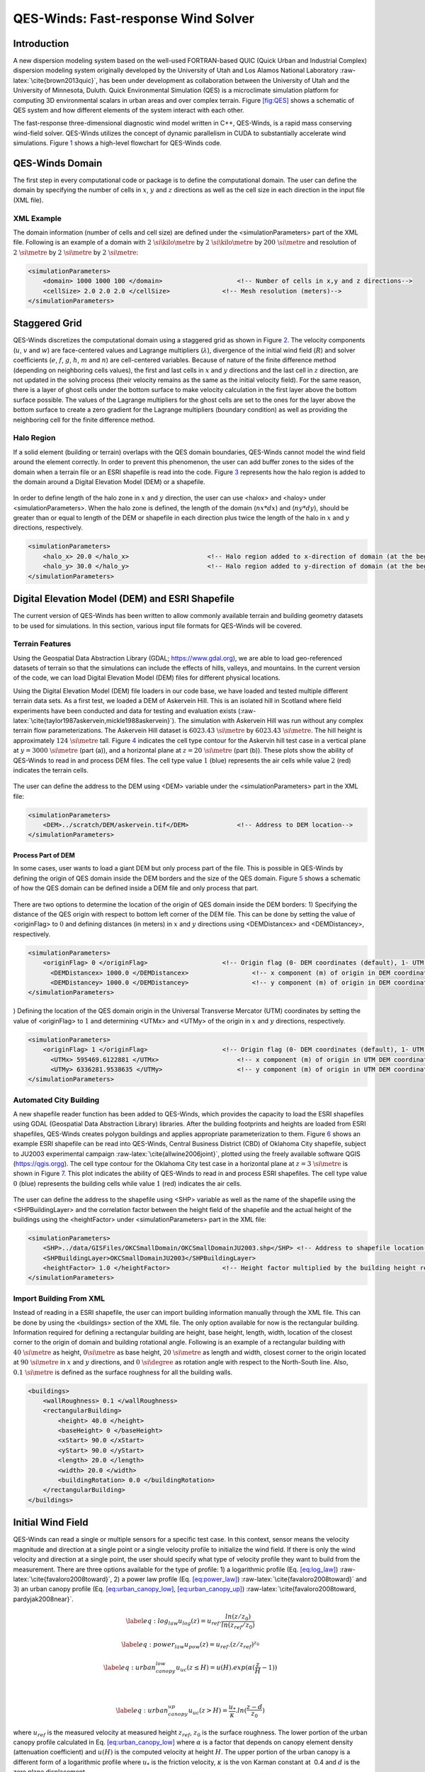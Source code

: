 .. role:: raw-latex(raw)
   :format: latex
..

QES-Winds: Fast-response Wind Solver
====================================

Introduction
------------

A new dispersion modeling system based on the well-used FORTRAN-based
QUIC (Quick Urban and Industrial Complex) dispersion modeling system
originally developed by the University of Utah and Los Alamos National
Laboratory :raw-latex:`\cite{brown2013quic}`, has been under development
as collaboration between the University of Utah and the University of
Minnesota, Duluth. Quick Environmental Simulation (QES) is a
microclimate simulation platform for computing 3D environmental scalars
in urban areas and over complex terrain. Figure `[fig:QES] <#fig:QES>`__
shows a schematic of QES system and how different elements of the system
interact with each other.

The fast-response three-dimensional diagnostic wind model written in
C++, QES-Winds, is a rapid mass conserving wind-field solver. QES-Winds
utilizes the concept of dynamic parallelism in CUDA to substantially
accelerate wind simulations. Figure `1 <#fig:Winds>`__ shows a
high-level flowchart for QES-Winds code.

.. figure:: Images/QES_flowchart.png
   :alt:
   :width: 17cm

QES-Winds Domain
----------------

The first step in every computational code or package is to define the
computational domain. The user can define the domain by specifying the
number of cells in :math:`x`, :math:`y` and :math:`z` directions as well
as the cell size in each direction in the input file (XML file).

XML Example
~~~~~~~~~~~

The domain information (number of cells and cell size) are defined under
the <simulationParameters> part of the XML file. Following is an example
of a domain with :math:`2\ \si{\kilo\metre}` by
:math:`2\ \si{\kilo\metre}` by :math:`200\ \si{\metre}` and resolution
of :math:`2\ \si{\metre}` by :math:`2\ \si{\metre}` by
:math:`2\ \si{\metre}`:

.. code:: xml

   <simulationParameters>
       <domain> 1000 1000 100 </domain>                    <!-- Number of cells in x,y and z directions-->
       <cellSize> 2.0 2.0 2.0 </cellSize>              <!-- Mesh resolution (meters)-->
   </simulationParameters>

Staggered Grid
--------------

QES-Winds discretizes the computational domain using a staggered grid as
shown in Figure `2 <#fig:staggered_grid>`__. The velocity components
(:math:`u`, :math:`v` and :math:`w`) are face-centered values and
Lagrange multipliers (:math:`\lambda`), divergence of the initial wind
field (:math:`R`) and solver coefficients (:math:`e`, :math:`f`,
:math:`g`, :math:`h`, :math:`m` and :math:`n`) are cell-centered
variables. Because of nature of the finite difference method (depending
on neighboring cells values), the first and last cells in :math:`x` and
:math:`y` directions and the last cell in :math:`z` direction, are not
updated in the solving process (their velocity remains as the same as
the initial velocity field). For the same reason, there is a layer of
ghost cells under the bottom surface to make velocity calculation in the
first layer above the bottom surface possible. The values of the
Lagrange multipliers for the ghost cells are set to the ones for the
layer above the bottom surface to create a zero gradient for the
Lagrange multipliers (boundary condition) as well as providing the
neighboring cell for the finite difference method.

.. figure:: Images/staggered_grid_full.png
   :alt:

Halo Region
~~~~~~~~~~~

If a solid element (building or terrain) overlaps with the QES domain
boundaries, QES-Winds cannot model the wind field around the element
correctly. In order to prevent this phenomenon, the user can add buffer
zones to the sides of the domain when a terrain file or an ESRI
shapefile is read into the code. Figure `3 <#fig:halo>`__ represents how
the halo region is added to the domain around a Digital Elevation Model
(DEM) or a shapefile.

.. figure:: Images/domain_halo.png
   :alt:
   :width: 11cm

In order to define length of the halo zone in :math:`x` and :math:`y`
direction, the user can use <halox> and <haloy> under
<simulationParameters>. When the halo zone is defined, the length of the
domain (:math:`nx*dx`) and (:math:`ny*dy`), should be greater than or
equal to length of the DEM or shapefile in each direction plus twice the
length of the halo in :math:`x` and :math:`y` directions, respectively.

.. code:: xml

   <simulationParameters>
       <halo_x> 20.0 </halo_x>                     <!-- Halo region added to x-direction of domain (at the beginning and the end of domain) (meters)-->
       <halo_y> 30.0 </halo_y>                     <!-- Halo region added to y-direction of domain (at the beginning and the end of domain) (meters)-->
   </simulationParameters>

Digital Elevation Model (DEM) and ESRI Shapefile
------------------------------------------------

The current version of QES-Winds has been written to allow commonly
available terrain and building geometry datasets to be used for
simulations. In this section, various input file formats for QES-Winds
will be covered.

Terrain Features
~~~~~~~~~~~~~~~~

Using the Geospatial Data Abstraction Library (GDAL;
https://www.gdal.org), we are able to load geo-referenced datasets of
terrain so that the simulations can include the effects of hills,
valleys, and mountains. In the current version of the code, we can load
Digital Elevation Model (DEM) files for different physical locations.

Using the Digital Elevation Model (DEM) file loaders in our code base,
we have loaded and tested multiple different terrain data sets. As a
first test, we loaded a DEM of Askervein Hill. This is an isolated hill
in Scotland where field experiments have been conducted and data for
testing and evaluation exists
(:raw-latex:`\cite{taylor1987askervein,mickle1988askervein}`). The
simulation with Askervein Hill was run without any complex terrain flow
parameterizations. The Askervein Hill dataset is
:math:`6023.43\ \si{\metre}` by :math:`6023.43\ \si{\metre}`. The hill
height is approximately :math:`124\ \si{\metre}` tall. Figure
`4 <#fig:askervein>`__ indicates the cell type contour for the Askervin
hill test case in a vertical plane at :math:`y = 3000\ \si{\metre}`
(part (a)), and a horizontal plane at :math:`z=20\ \si{\metre}` (part
(b)). These plots show the ability of QES-Winds to read in and process
DEM files. The cell type value :math:`1` (blue) represents the air cells
while value :math:`2` (red) indicates the terrain cells.

.. container:: float
   :name: fig:askervein

   .. figure:: Images/askervein_y_3000_icell.png
      :alt:
      :width: 13cm

   .. figure:: Images/askervein_z_20_icell.png
      :alt:
      :width: 13cm

The user can define the address to the DEM using <DEM> variable under
the <simulationParameters> part in the XML file:

.. code:: xml

   <simulationParameters>
       <DEM>../scratch/DEM/askervein.tif</DEM>             <!-- Address to DEM location-->
   </simulationParameters>

Process Part of DEM
^^^^^^^^^^^^^^^^^^^

In some cases, user wants to load a giant DEM but only process part of
the file. This is possible in QES-Winds by defining the origin of QES
domain inside the DEM borders and the size of the QES domain. Figure
`5 <#fig:DEM_cut>`__ shows a schematic of how the QES domain can be
defined inside a DEM file and only process that part.

.. figure:: Images/DEM_cut.png
   :alt:
   :width: 13cm

There are two options to determine the location of the origin of QES
domain inside the DEM borders: 1) Specifying the distance of the QES
origin with respect to bottom left corner of the DEM file. This can be
done by setting the value of <originFlag> to :math:`0` and defining
distances (in meters) in :math:`x` and :math:`y` directions using
<DEMDistancex> and <DEMDistancey>, respectively.

.. code:: xml

   <simulationParameters>
       <originFlag> 0 </originFlag>                    <!-- Origin flag (0- DEM coordinates (default), 1- UTM coordinates) -->
         <DEMDistancex> 1000.0 </DEMDistancex>                 <!-- x component (m) of origin in DEM coordinates (if originFlag = 0) -->
         <DEMDistancey> 1000.0 </DEMDistancey>                 <!-- y component (m) of origin in DEM coordinates (if originFlag = 0) -->
   </simulationParameters>

) Defining the location of the QES domain origin in the Universal
Transverse Mercator (UTM) coordinates by setting the value of
<originFlag> to :math:`1` and determining <UTMx> and <UTMy> of the
origin in :math:`x` and :math:`y` directions, respectively.

.. code:: xml

   <simulationParameters>
       <originFlag> 1 </originFlag>                    <!-- Origin flag (0- DEM coordinates (default), 1- UTM coordinates) -->
         <UTMx> 595469.6122881 </UTMx>                     <!-- x component (m) of origin in UTM DEM coordinates (if originFlag = 1)-->
         <UTMy> 6336281.9538635 </UTMy>                    <!-- y component (m) of origin in UTM DEM coordinates (if originFlag = 1)-->
   </simulationParameters>

Automated City Building
~~~~~~~~~~~~~~~~~~~~~~~

A new shapefile reader function has been added to QES-Winds, which
provides the capacity to load the ESRI shapefiles using GDAL (Geospatial
Data Abstraction Library) libraries. After the building footprints and
heights are loaded from ESRI shapefiles, QES-Winds creates polygon
buildings and applies appropriate parameterization to them. Figure
`6 <#fig:okc_qgis>`__ shows an example ESRI shapefile can be read into
QES-Winds, Central Business District (CBD) of Oklahoma City shapefile,
subject to JU2003 experimental campaign
:raw-latex:`\cite{allwine2006joint}`, plotted using the freely available
software QGIS (`https://qgis.orgg <https://qgis.org>`__). The cell type
contour for the Oklahoma City test case in a horizontal plane at
:math:`z=3\ \si{\metre}` is shown in Figure `7 <#fig:okc_icell>`__. This
plot indicates the ability of QES-Winds to read in and process ESRI
shapefiles. The cell type value :math:`0` (blue) represents the building
cells while value :math:`1` (red) indicates the air cells.

.. figure:: Images/OKC.png
   :alt:
   :width: 13cm

.. figure:: Images/oklahoma_z_3_icell.png
   :alt:

The user can define the address to the shapefile using <SHP> variable as
well as the name of the shapefile using the <SHPBuildingLayer> and the
correlation factor between the height field of the shapefile and the
actual height of the buildings using the <heightFactor> under
<simulationParameters> part in the XML file:

.. code:: xml

   <simulationParameters>
       <SHP>../data/GISFiles/OKCSmallDomain/OKCSmallDomainJU2003.shp</SHP> <!-- Address to shapefile location-->
       <SHPBuildingLayer>OKCSmallDomainJU2003</SHPBuildingLayer>
       <heightFactor> 1.0 </heightFactor>              <!-- Height factor multiplied by the building height read in from the shapefile (default = 1.0)-->
   </simulationParameters>

.. _`sec:building`:

Import Building From XML
~~~~~~~~~~~~~~~~~~~~~~~~

Instead of reading in a ESRI shapefile, the user can import building
information manually through the XML file. This can be done by using the
<buildings> section of the XML file. The only option available for now
is the rectangular building. Information required for defining a
rectangular building are height, base height, length, width, location of
the closest corner to the origin of domain and building rotational
angle. Following is an example of a rectangular building with
:math:`40\ \si{\metre}` as height, :math:`0\si{\metre}` as base height,
:math:`20\ \si{\metre}` as length and width, closest corner to the
origin located at :math:`90\ \si{\metre}` in :math:`x` and :math:`y`
directions, and :math:`0\ \si{\degree}` as rotation angle with respect
to the North-South line. Also, :math:`0.1\ \si{\metre}` is defined as
the surface roughness for all the building walls.

.. code:: xml

   <buildings>
       <wallRoughness> 0.1 </wallRoughness>
       <rectangularBuilding>
           <height> 40.0 </height>
           <baseHeight> 0 </baseHeight>
           <xStart> 90.0 </xStart>
           <yStart> 90.0 </yStart>
           <length> 20.0 </length>
           <width> 20.0 </width>
           <buildingRotation> 0.0 </buildingRotation>
       </rectangularBuilding>
   </buildings>

Initial Wind Field
------------------

QES-Winds can read a single or multiple sensors for a specific test
case. In this context, sensor means the velocity magnitude and direction
at a single point or a single velocity profile to initialize the wind
field. If there is only the wind velocity and direction at a single
point, the user should specify what type of velocity profile they want
to build from the measurement. There are three options available for the
type of profile: 1) a logarithmic profile (Eq.
`[eq:log_law] <#eq:log_law>`__) :raw-latex:`\cite{favaloro2008toward}`,
2) a power law profile (Eq. `[eq:power_law] <#eq:power_law>`__)
:raw-latex:`\cite{favaloro2008toward}` and 3) an urban canopy profile
(Eq. `[eq:urban_canopy_low] <#eq:urban_canopy_low>`__,
`[eq:urban_canopy_up] <#eq:urban_canopy_up>`__)
:raw-latex:`\cite{favaloro2008toward, pardyjak2008near}`.

.. math::

   \label{eq:log_law}
   u_{log}(z) = u_{ref}.\frac{ln(z/z_0)}{ln(z_{ref}/z_0)}

.. math::

   \label{eq:power_law}
   u_{pow}(z) = u_{ref}.(z/z_{ref})^{z_0}

.. math::

   \label{eq:urban_canopy_low}
   u_{uc}(z\leq H) = u(H).exp(\alpha(\frac{z}{H}-1))

|

  .. math::

     \label{eq:urban_canopy_up}
     u_{uc}(z > H) = \frac{u_*}{\kappa}.ln(\frac{z-d}{z_0})
| where :math:`u_{ref}` is the measured velocity at measured height
  :math:`z_{ref}`, :math:`z_0` is the surface roughness. The lower
  portion of the urban canopy profile calculated in Eq.
  `[eq:urban_canopy_low] <#eq:urban_canopy_low>`__ where :math:`\alpha`
  is a factor that depends on canopy element density (attenuation
  coefficient) and :math:`u(H)` is the computed velocity at height
  :math:`H`. The upper portion of the urban canopy is a different form
  of a logarithmic profile where :math:`u_*` is the friction velocity,
  :math:`\kappa` is the von Karman constant at  0.4 and :math:`d` is the
  zero plane displacement.

If there is only one sensor available in the computational domain, the
code will extend the profile for that sensor uniformly to the whole
domain. On the occasion of multiple sensors, QES-Winds utilizes a
two-dimensional Barnes interpolation scheme
:raw-latex:`\cite{koch1983interactive,booth2012validation}` to
interpolate velocity components at each cell height of the domain based
on the weighted distance from each sensor.

.. _`sec:sensor_xml`:

XML Setup
~~~~~~~~~

There are two options available for defining sensor information: 1) the
user can put all the sensor information in a separate XML file and
define the address to the location of the sensor file using the
<sensorName> variable.

.. code:: xml

   <metParams>
       <z0_domain_flag> 0 </z0_domain_flag>                    <!-- Distribution of surface roughness for domain (0-uniform (default), 1-custom -->
       <sensorName>../data/InputFiles/sensor.xml</sensorName>  <!-- Name of the sensor file with information for the sensor included -->
   </metParams>

) The user can define all information required for creating a sensor by
using the <sensor> variable inside the <metParams> section of the XML
file.

The first part of the sensor information is the location of the sensor
in domain. There are three options for it: 1) define the location in
local coordinates of the QES domain.

.. code:: xml

   <metParams>
       <sensor>
           <site_coord_flag> 1 </site_coord_flag>          <!-- Sensor site coordinate system (1=QES (default), 2=UTM, 3=Lat/Lon) -->
         <site_xcoord> 1.0  </site_xcoord>                 <!-- x component of site location in QES domain (m) (if site_coord_flag = 1) -->
         <site_ycoord> 1.0 </site_ycoord>              <!-- y component of site location in QES domain (m) (if site_coord_flag = 1)-->
       </sensor>
   </metParams>

) The user can define the location in the Universal Transverse Mercator
(UTM) coordinates. In this case, user also needs to define the origin of
computational domain in the UTM coordinates.

.. code:: xml

   <simulationParameters>
     <UTMx> 634173 </UTMx>                         <!-- x component (m) of origin in UTM -->
       <UTMy> 3925360 </UTMy>                      <!-- y component (m) of origin in UTM -->
       <UTMZone> 14 </UTMZone>                         <!-- UTM zone that domain located -->
   </simulationParameters>

.. code:: xml

   <metParams>
       <sensor>
           <site_coord_flag> 2 </site_coord_flag>          <!-- Sensor site coordinate system (1=QES (default), 2=UTM, 3=Lat/Lon) -->
         <site_UTM_x> 634175 </site_UTM_x>                 <!-- x components of site coordinate in UTM (if site_coord_flag = 2) -->
         <site_UTM_y> 3925362 </site_UTM_y>                <!-- y components of site coordinate in UTM (if site_coord_flag = 2)-->
         <site_UTM_zone> 14 </site_UTM_zone>               <!-- UTM zone of the sensor site (if site_coord_flag = 2)-->
       </sensor>
   </metParams>

) The user can define the location in Latitude and Longitude
coordinates. In this case, user also needs to define the origin of
computational domain in the UTM coordinates.

.. code:: xml

   <simulationParameters>
     <UTMx> 634173 </UTMx>                         <!-- x component (m) of origin in UTM -->
       <UTMy> 3925360 </UTMy>                      <!-- y component (m) of origin in UTM -->
       <UTMZone> 14 </UTMZone>                         <!-- UTM zone that domain located -->
   </simulationParameters>

.. code:: xml

   <metParams>
       <sensor>
           <site_coord_flag> 3 </site_coord_flag>          <!-- Sensor site coordinate system (1=QES (default), 2=UTM, 3=Lat/Lon) -->
         <site_lat> 35.46270 </site_lat>               <!-- x components of site coordinate in Latitude (if site_coord_flag = 3) -->
         <site_lat> -97.52130 </site_lat>              <!-- y components of site coordinate in Longitude (if site_coord_flag = 3)-->
       </sensor>
   </metParams>

The second part of sensor definition is choosing type of profile for
different time steps, if applicable. The <timeSeries> variable is
designed to define type of sensor profile in the sensor section for
several time steps. There are four options for the input profile in
QES-Winds: 1) Logarithmic velocity profile, based on Eq.
`[eq:log_law] <#eq:log_law>`__:

.. code:: xml

   <metParams>
       <sensor>
           <timeSeries>                        <!-- Start of timestep informastion for a sensor -->
               <boundaryLayerFlag> 1 </boundaryLayerFlag>      <!-- Site boundary layer flag (1-log (default), 2-exp, 3-urban canopy, 4-data entry) -->
               <siteZ0> 0.1 </siteZ0>                  <!-- Site z0 -->
               <reciprocal> 0.0 </reciprocal>              <!-- Reciprocal Monin-Obukhov Length (1/m) -->
               <height> 20.0 </height>                 <!-- Height of the sensor -->
               <speed> 5.0 </speed>                    <!-- Measured speed at the sensor height -->
               <direction> 270.0 </direction>              <!-- Wind direction of sensor -->
            </timeSeries>
       </sensor>
   </metParams>

Figure `8 <#fig:log_profile>`__ shows velocity magnitude contour with
overlaying velocity vectors of initial velocity field created by the
aforementioned example of the logarithmic profile.

.. figure:: Images/log_y_101.png
   :alt:

) Exponential (power law) velocity profile, based on Eq.
`[eq:power_law] <#eq:power_law>`__:

.. code:: xml

   <metParams>
       <sensor>
           <timeSeries>                        <!-- Start of timestep informastion for a sensor -->
               <boundaryLayerFlag> 2 </boundaryLayerFlag>      <!-- Site boundary layer flag (1-log (default), 2-exp, 3-urban canopy, 4-data entry) -->
               <siteZ0> 0.1 </siteZ0>                  <!-- Site z0 -->
               <reciprocal> 0.0 </reciprocal>              <!-- Reciprocal Monin-Obukhov Length (1/m) -->
               <height> 20.0 </height>                 <!-- Height of the sensor -->
               <speed> 5.0 </speed>                    <!-- Measured speed at the sensor height -->
               <direction> 270.0 </direction>              <!-- Wind direction of sensor -->
            </timeSeries>
       </sensor>
   </metParams>

Figure `9 <#fig:exp>`__ shows velocity magnitude contour with overlaying
velocity vectors of the initial velocity field created by the
aforementioned example of the exponential (power law) profile.

.. figure:: Images/exp_y_101.png
   :alt:

) Urban canopy velocity profile, based on Eq.
`[eq:urban_canopy_low] <#eq:urban_canopy_low>`__ and
`[eq:urban_canopy_up] <#eq:urban_canopy_up>`__:

.. code:: xml

   <metParams>
       <sensor>
           <timeSeries>                        <!-- Start of timestep informastion for a sensor -->
               <boundaryLayerFlag> 3 </boundaryLayerFlag>      <!-- Site boundary layer flag (1-log (default), 2-exp, 3-urban canopy, 4-data entry) -->
               <siteZ0> 0.1 </siteZ0>                  <!-- Site z0 -->
               <reciprocal> 0.0 </reciprocal>              <!-- Reciprocal Monin-Obukhov Length (1/m) -->
               <height> 20.0 </height>                 <!-- Height of the sensor -->
               <speed> 5.0 </speed>                    <!-- Measured speed at the sensor height -->
               <direction> 270.0 </direction>              <!-- Wind direction of sensor -->
                 <canopyHeight> 10.0 </canopyHeight>
                 <attenuationCoefficient> 1.0 </attenuationCoefficient>
            </timeSeries>
       </sensor>
   </metParams>

Figure `10 <#fig:canopy>`__ shows velocity magnitude contour with
overlaying velocity vectors of the initial velocity field created by the
aforementioned example of the urban canopy profile.

.. figure:: Images/canopy_y_101.png
   :alt:

) Data entry of the profile from an experimental tower with multiple
sensors or from a numerical mesoscale weather prediction model like WRF
:raw-latex:`\cite{powers2017weather}`:

.. code:: xml

   <metParams>
       <sensor>
           <timeSeries>                        <!-- Start of timestep informastion for a sensor -->
               <boundaryLayerFlag> 4 </boundaryLayerFlag>          <!-- Site boundary layer flag (1-log, 2-exp, 3-urban canopy, 4-data entry) -->
             <siteZ0> 0.1 </siteZ0>                                    <!-- Site z0 -->
             <reciprocal> 0.0 </reciprocal>                        <!-- Reciprocal Monin-Obukhov Length (1/m) -->
             <height> 30.7015 </height>                            <!-- Height of the sensor -->
             <height> 74.4169 </height>
             <height> 144.644 </height>
             <height> 197.455 </height>
             <height> 268.468 </height>
             <speed> 2.56922 </speed>                          <!-- Measured speed at the sensor height -->
             <speed> 2.55532 </speed>
             <speed> 2.33319 </speed>
             <speed> 2.16058 </speed>
             <speed> 1.98843 </speed>
             <direction> 323.283 </direction>                  <!-- Wind direction of sensor -->
             <direction> 327.377 </direction>
             <direction> 332.676 </direction>
             <direction> 337.649 </direction>
             <direction> 344.273 </direction>
           </timeSeries>
       </sensor>
   </metParams>

Empirical Parameterizations
---------------------------

QES-Winds only conserves mass and no momentum equation is solved. As a
result, the solution is a potential-flow solution (no shear effects). In
order to add shear effects to our solution, empirical parameterizations
are needed. These parameterizations are designed using results of
experiments and computational simulations (e.g.
:raw-latex:`\cite{singh2008evaluation, brown2013quic}`). Buildings are
the most important elements in urban areas. There are several
parameterizations developed for different areas around the building.
This section covers available parameterizations in QES-Winds along with
their effects on the wind field.

Upwind Cavity
~~~~~~~~~~~~~

Upwind cavity as described in
:raw-latex:`\cite{nelson20085,bagal2004improved, gowardhan2010evaluation}`
is the parameterization representing upwind and stagnation effects of
the building on the fluid flow. There are three options available for
this type of parameterization in QES-Winds. The first option based on
the parameterization proposed by Röckle
:raw-latex:`\cite{rockle1990bestimmung}` and later Kaplan and Dinar
:raw-latex:`\cite{kaplan1996lagrangian}`. They defined an ellipsoid to
represent what they call is the displacement zone in front of the
building. The length of the displacement zone, :math:`L_F`, is defined
by Eq. `[eq:lf] <#eq:lf>`__. The shape of the ellipsoid is estimated by
Eq. `[eq:upwind] <#eq:upwind>`__. Finally, the initial velocity
components in the displacement zone are set to zero.

.. math::

   \frac{L_{\mathrm{F}}}{H}=\frac{2(W / H)}{1+0.8 W / H}
   \label{eq:lf}

|

  .. math::

     \frac{X^{2}}{L_{\mathrm{F}}^{2}\left(1-(Z / 0.6 H)^{2}\right)}+\frac{Y^{2}}{W^{2}}=1
     \label{eq:upwind}
| where :math:`L`, :math:`H` and :math:`W` are length, width and height
  of the building, receptively.

Part (a) of Figure `11 <#fig:upwind_1_vert>`__ and Figure
`12 <#fig:upwind_1_horiz>`__ show cell type contour to represent the
area of effect of the Röckle upwind cavity parameterization in a
vertical plane at :math:`y=100\ \si{\meter}` and a horizontal plane at
:math:`z=5\ \si{\meter}`, respectively. The upwind parameterizations is
applied to a rectangular building defined in Section
`4.3 <#sec:building>`__. The initial guess field is constructed using a
single sensor with logarithmic profile as defined in
`5.1 <#sec:sensor_xml>`__. Parts (b) and (c) of Figure
`11 <#fig:upwind_1_vert>`__ and Figure `12 <#fig:upwind_1_horiz>`__
indicate velocity magnitude contour with overlaying velocity vectors of
initial (part (b)) and final (part(c)) velocity fields in a vertical
plane at :math:`y=100\ \si{\meter}` and a horizontal plane at
:math:`z=5\ \si{\meter}`, respectively.

.. container:: float
   :name: fig:upwind_1_vert

   .. figure:: Images/upwind_y_100_1_init_icell.png
      :alt:
      :width: 10.3cm

   .. figure:: Images/upwind_y_100_1_init_vel.png
      :alt:
      :width: 11cm

   .. figure:: Images/upwind_y_100_1_final.png
      :alt:
      :width: 11cm

.. container:: float
   :name: fig:upwind_1_horiz

   .. figure:: Images/upwind_z_5_1_init_icell.png
      :alt:
      :width: 10.3cm

   .. figure:: Images/upwind_z_5_1_init_vel.png
      :alt:
      :width: 11cm

   .. figure:: Images/upwind_z_5_1_final.png
      :alt:
      :width: 11cm

The second option is called the Modified Vortex Parameterization (MVP)
and created by Bagal et al. :raw-latex:`\cite{bagal2004improved}`. In
this parameterization, the length of the displacement zone, :math:`L_F`,
is calculated by Eq. `[eq:lf_MVP] <#eq:lf_MVP>`__. The MVP
parameterization defines two ellipsoids instead of one: In the outer
ellipsoid, velocities are reduced to :math:`40\%` of their initial
values while in the inner region, velocity components are set to zero
:raw-latex:`\cite{nelson20085}`. Both ellipsoids are extended to
:math:`0.6` of the building height.

|

  .. math::

     \frac{L_{\mathrm{F}}}{H}=\frac{1.5(W / H)}{1+0.8 W / H}
     \label{eq:lf_MVP}
| where :math:`L`, :math:`H` and :math:`W` are length, width and height
  of the building, receptively.

Part (a) of Figure `11 <#fig:upwind_1_vert>`__ and Figure
`12 <#fig:upwind_1_horiz>`__ show cell type contour to represent the
area of effect of the MVP upwind cavity parameterization in a vertical
plane at :math:`y=100\ \si{\meter}` and a horizontal plane at
:math:`z=5\ \si{\meter}`, respectively. The upwind parameterizations is
applied to a rectangular building defined in Section
`4.3 <#sec:building>`__. The initial guess field is constructed using a
single sensor with logarithmic profile as defined in
`5.1 <#sec:sensor_xml>`__. Parts (b) and (c) of Figure
`11 <#fig:upwind_1_vert>`__ and Figure `12 <#fig:upwind_1_horiz>`__
indicate velocity magnitude contour with overlaying velocity vectors of
initial (part (b)) and final (part(c)) velocity fields in a vertical
plane at :math:`y=100\ \si{\meter}` and a horizontal plane at
:math:`z=5\ \si{\meter}`, respectively.

.. container:: float
   :name: fig:upwind_2_vert

   .. figure:: Images/upwind_y_100_2_init_icell.png
      :alt:
      :width: 10.3cm

   .. figure:: Images/upwind_y_100_2_init_vel.png
      :alt:
      :width: 11cm

   .. figure:: Images/upwind_y_100_2_final.png
      :alt:
      :width: 11cm

.. container:: float
   :name: fig:upwind_2_horiz

   .. figure:: Images/upwind_z_5_2_init_icell.png
      :alt:
      :width: 10.3cm

   .. figure:: Images/upwind_z_5_2_init_vel.png
      :alt:
      :width: 11cm

   .. figure:: Images/upwind_z_5_2_final.png
      :alt:
      :width: 11cm

The third option is called the high-rise MVP algorithm (HMVP) and is
designed to address the shortcomings of the previous models when it
comes to tall buildings :raw-latex:`\cite{nelson20085}`. The length of
the displacement zone is calculated the same as Eq.
`[eq:lf_MVP] <#eq:lf_MVP>`__. The HMVP algorithm creates two ellipsoids
with the difference that the inner region only extends to :math:`60\%`
of the minimum of building height and building width. In addition, the
algorithm linearly reduces the velocities in the outer region from their
upwind values at the outer surface to :math:`40\%` of the initial values
on the inner region.

Part (a) of Figure `11 <#fig:upwind_1_vert>`__ and Figure
`12 <#fig:upwind_1_horiz>`__ show cell type contour to represent the
area of effect of the HMVP upwind cavity parameterization in a vertical
plane at :math:`y=100\ \si{\meter}` and a horizontal plane at
:math:`z=5\ \si{\meter}`, respectively. The upwind parameterization is
applied to a rectangular building defined in Section
`4.3 <#sec:building>`__. The initial guess field is constructed using a
single sensor with logarithmic profile as defined in
`5.1 <#sec:sensor_xml>`__. Parts (b) and (c) of Figure
`11 <#fig:upwind_1_vert>`__ and Figure `12 <#fig:upwind_1_horiz>`__
indicate velocity magnitude contour with overlaying velocity vectors of
initial (part (b)) and final (part(c)) velocity fields in a vertical
plane at :math:`y=100\ \si{\meter}` and a horizontal plane at
:math:`z=5\ \si{\meter}`, respectively.

.. container:: float
   :name: fig:upwind_3_vert

   .. figure:: Images/upwind_y_100_3_init_icell.png
      :alt:
      :width: 10.3cm

   .. figure:: Images/upwind_y_100_3_init_vel.png
      :alt:
      :width: 11cm

   .. figure:: Images/upwind_y_100_3_final.png
      :alt:
      :width: 11cm

.. container:: float
   :name: fig:upwind_3_horiz

   .. figure:: Images/upwind_z_5_3_init_icell.png
      :alt:
      :width: 10.3cm

   .. figure:: Images/upwind_z_5_3_init_vel.png
      :alt:
      :width: 11cm

   .. figure:: Images/upwind_z_5_3_final.png
      :alt:
      :width: 11cm

| In order to choose between these three upwind models, the user needs
  to change the value of "upwindCavityFlag" in the XML file.

.. code:: xml

   <simulationParameters>
       <upwindCavityFlag> 2 </upwindCavityFlag>            <!-- Upwind cavity flag (0-none, 1-Rockle, 2-MVP (default), 3-HMVP) -->
   </simulationParameters>

Leeside Cavity and Far-Wake
~~~~~~~~~~~~~~~~~~~~~~~~~~~

The far-wake and cavity parameterization described in
:raw-latex:`\cite{singh2005testing, singh2006testing}` are a significant
part of the building parameterizations. The one available in QES-Winds
is based on the parameterization proposed by Röckle
:raw-latex:`\cite{rockle1990bestimmung}` and later Kaplan and Dinar
:raw-latex:`\cite{kaplan1996lagrangian}`. The Röckle parameterization
defines two ellipsoids to represent the shape of the reversed flow
cavity and the far-wake region. The reversed flow cavity extends to the
along-wind cavity length (:math:`L_R`), which is calculated as Eq.
`[eq:Lr] <#eq:Lr>`__, and wake is assumed to be approximately :math:`3`
cavity lengths long (i.e., :math:`3L_R`). After calculating :math:`L_R`,
the cavity length, :math:`d` in the stream-wise direction was defined by
an ellipsoid shape using Eq. `[eq:d] <#eq:d>`__. Finally, the velocity
in the reversed cavity zone is defined using Eq.
`[eq:cavity] <#eq:cavity>`__ and in the wake region, the velocity field
is estimated by Eq. `[eq:wake] <#eq:wake>`__.

.. math::

   \frac{L_{R}}{H}=\frac{1.8 \frac{W}{H}}{\left(\frac{L}{H}\right)^{0.3}\left(1+0.24 \frac{W}{H}\right)}
   \label{eq:Lr}

.. math::

   d=L_{R} \sqrt{\left(1-\left(\frac{z}{H}\right)^{2}\right)\left(1-\left(\frac{y}{W}\right)^{2}\right)}-\frac{L}{2}
   \label{eq:d}

.. math::

   \frac{u(x, y, z)}{U(H)}=-\left(1-\left(\frac{x}{d}\right)^{2}\right)
   \label{eq:cavity}

|

  .. math::

     \frac{u(x, y, z)}{U(H)}=\left(1-\left(\frac{d}{x}\right)^{1.5}\right)
     \label{eq:wake}
| where :math:`L`, :math:`H` and :math:`W` are length, width and height
  of the building, receptively. :math:`u(x,y,z)` is the velocity at
  point :math:`(x,y,z)`, :math:`U(H)` is the reference velocity at
  height of the building and :math:`x` is the distance from the building
  in the stream-wise direction.

Part (a) of Figure `17 <#fig:wake_vert>`__ and Figure
`18 <#fig:wake_horiz>`__ show cell type contour to represent the area of
effect of the Röckle wake parameterization in a vertical plane at
:math:`y=100\ \si{\meter}` and a horizontal plane at
:math:`z=5\ \si{\meter}`, respectively. The wake parameterization is
applied to a rectangular building defined in Section
`4.3 <#sec:building>`__. The initial guess field is constructed using a
single sensor with logarithmic profile as defined in
`5.1 <#sec:sensor_xml>`__. Parts (b) and (c) of Figure
`17 <#fig:wake_vert>`__ and Figure `18 <#fig:wake_horiz>`__ indicate
velocity magnitude contour with overlaying velocity vectors of initial
(part (b)) and final (part(c)) velocity fields in a vertical plane at
:math:`y=100\ \si{\meter}` and a horizontal plane at
:math:`z=5\ \si{\meter}`, respectively.

.. container:: float
   :name: fig:wake_vert

   .. figure:: Images/wake_y_100_1_init_icell.png
      :alt:
      :width: 10.3cm

   .. figure:: Images/wake_y_100_1_init_vel.png
      :alt:
      :width: 11cm

   .. figure:: Images/wake_y_100_1_final.png
      :alt:
      :width: 11cm

.. container:: float
   :name: fig:wake_horiz

   .. figure:: Images/wake_z_5_1_init_icell.png
      :alt:
      :width: 10.3cm

   .. figure:: Images/wake_z_5_1_init_vel.png
      :alt:
      :width: 11cm

   .. figure:: Images/wake_z_5_1_final.png
      :alt:
      :width: 11cm

In order to turn on the wake model, the user needs to change the value
of "wakeFlag" in the XML file.

.. code:: xml

   <simulationParameters>
       <wakeFlag> 1 </wakeFlag>                <!-- Wake flag (0-none, 1-Rockle (default)) -->
   </simulationParameters>

Street Canyon
~~~~~~~~~~~~~

The street canyon parameterization detailed in
:raw-latex:`\cite{singh2008evaluation}` represents the effects of two
buildings in close vicinity to each other, on the fluid flow. Röckle
:raw-latex:`\cite{rockle1990bestimmung}` Introduced velocity
parameterizations for the stream-wise components as in Eq.
`[eq:u_can] <#eq:u_can>`__ and the vertical component as in Eq.
`[eq:w_can] <#eq:w_can>`__.

.. math::

   \frac{u(x, y, z)}{U(H)}=-\frac{x_{\mathrm{can}}}{(0.5 S)}\left(\frac{S-x_{\mathrm{can}}}{0.5 S}\right)
   \label{eq:u_can}

|

  .. math::

     \frac{w(x, y, z)}{U(H)}=-\left|\frac{1}{2}\left(1-\frac{x_{\text {can }}}{0.5 S}\right)\right|\left(1-\frac{S-x_{\text {can }}}{0.5 S}\right)
     \label{eq:w_can}
| where :math:`S` is the spacing between two buildings and
  :math:`x_{can}` is the distance from the backwall of the upwind
  building.

In order to identify the criteria to determine the existence of a street
canyon, Singh et al. :raw-latex:`\cite{singh2008evaluation}` utilized
the cavity length, :math:`L_R` (Eq. `[eq:Lr] <#eq:Lr>`__), for the
upwind building. If :math:`S \textless L_R`, the street canyon
parameterization is applied, otherwise, the upwind building is
considered as an isolated building.

Part (a) of Figure `19 <#fig:street_vert>`__ and Figure
`20 <#fig:street_horiz>`__ show cell type contour to represent the area
of effect of the street canyon parameterization in a vertical plane at
:math:`y=100\ \si{\meter}` and a horizontal plane at
:math:`z=5\ \si{\meter}`, respectively. The street canyon
parameterization is applied to an area between two rectangular
buildings. The upwind building is same as the one defined in Section
`4.3 <#sec:building>`__. The downwind building is a rectangular building
with :math:`20\ \si{\metre}` as height, :math:`0\ \si{\metre}` as base
height, :math:`20\ \si{\metre}` as length and width, closest corner to
the origin located at :math:`90\ \si{\metre}` in :math:`x` and
:math:`120\ \si{\metre}` in :math:`y` directions, and
:math:`0\si{\degree}` as rotation angle with respect to the North-South
line. The initial guess field is constructed using a single sensor with
logarithmic profile as defined in `5.1 <#sec:sensor_xml>`__. Parts (b)
and (c) of Figure `19 <#fig:street_vert>`__ and Figure
`20 <#fig:street_horiz>`__ indicate velocity magnitude contour with
overlaying velocity vectors of initial (part (b)) and final (part(c))
velocity fields in a vertical plane at :math:`y=100\ \si{\meter}` and a
horizontal plane at :math:`z=5\ \si{\meter}`, respectively.

.. container:: float
   :name: fig:street_vert

   .. figure:: Images/street_y_100_1_init_icell.png
      :alt:
      :width: 10.3cm

   .. figure:: Images/street_y_100_1_init_vel.png
      :alt:
      :width: 11cm

   .. figure:: Images/street_y_100_1_final.png
      :alt:
      :width: 11cm

.. container:: float
   :name: fig:street_horiz

   .. figure:: Images/street_z_5_1_init_icell.png
      :alt:
      :width: 10.3cm

   .. figure:: Images/street_z_5_1_init_vel.png
      :alt:
      :width: 11cm

   .. figure:: Images/street_z_5_1_final.png
      :alt:
      :width: 11cm

To turn on the street canyon parameterization, the user needs to change
the value of "streetCanyonFlag" in the XML file.

.. code:: xml

   <simulationParameters>
       <streetCanyonFlag> 1 </streetCanyonFlag>            <!-- Street canyon flag (0-none, 1-Roeckle w/ Fackrel (default)) -->
   </simulationParameters>

Rooftop Recirculation
~~~~~~~~~~~~~~~~~~~~~

The rooftop parameterization described in
:raw-latex:`\cite{bagal2004implementation, pol2006implementation}`,
captures the separation of the flow from the leading edge of the
building. It first checks if the incident flow is in
:math:`\pm15\degree` of perpendicular to the front face. The
parameterization then creates an ellipsoidal region above the building
with height of :math:`H_c` (height of the vortex, calculated by Eq.
`[eq:Hc] <#eq:Hc>`__) and length of :math:`L_c` (length of the vortex,
calculated by Eq. `[eq:Lc] <#eq:Lc>`__). It applies a logarithmic
profile in the whole vortex area and finally, reverses the velocity in
region :math:`1`. Region :math:`1` is an ellipsoidal zone with the same
length as the vortex and half of the height.

.. math:: R=B_{\mathrm{s}}^{2 / 3} B_{l}^{1 / 3}

.. math::

   L_{\mathrm{c}}=0.9 R
   \label{eq:Lc}

|

  .. math::

     H_{\mathrm{c}}=0.22 R
     \label{eq:Hc}
| where :math:`B_s` is the smaller of the height (:math:`H`) and the
  effective width (:math:`W_{eff}`) of the building, :math:`B_l` is the
  larger of :math:`H` and :math:`W_{eff}` , :math:`R` is the vortex size
  scaling factor.

Part (a) of Figure `19 <#fig:street_vert>`__ show cell type contour to
represent the area of effect of the rooftop parameterization in a
vertical plane at :math:`y=100\ \si{\meter}`. The rooftop
parameterization is applied to a rectangular building with
:math:`40\ \si{\metre}` as height, :math:`0\ \si{\metre}` as base
height, :math:`40\ \si{\metre}` as length and width, closest corner to
the origin located at :math:`90\ \si{\metre}` in :math:`x` and :math:`y`
directions, and :math:`0\si{\degree}` as rotation angle with respect to
the North-South line. The initial guess field is constructed using a
single sensor with logarithmic profile as defined in
`5.1 <#sec:sensor_xml>`__. Parts (b) and (c) of Figure
`19 <#fig:street_vert>`__ indicate velocity magnitude contour with
overlaying velocity vectors of initial (part (b)) and final (part(c))
velocity fields in a vertical plane at :math:`y=100\ \si{\meter}`.

.. container:: float
   :name: fig:rooftop_vert

   .. figure:: Images/rooftop_y_100_1_init_icell.png
      :alt:
      :width: 10.3cm

   .. figure:: Images/rooftop_y_100_1_init_vel.png
      :alt:
      :width: 11cm

   .. figure:: Images/rooftop_y_100_1_final.png
      :alt:
      :width: 11cm

To turn the parameterization on, the user needs to change the value of
"rooftopFlag" in the XML file.

.. code:: xml

   <simulationParameters>
       <rooftopFlag> 1 </rooftopFlag>                  <!-- Rooftop flag (0-none, 1-log profile (default)) -->
   </simulationParameters>

Sidewall Recirculation Zone
~~~~~~~~~~~~~~~~~~~~~~~~~~~

The sidewall parameterization is designed to represent the effects of
the edge of the building on the upwind field
:raw-latex:`\cite{hayati2017comprehensive}`. It first checks if a face
has an outward normal vector nominally (:math:`\pm 10\degree`)
perpendicular to the local wind vector. The important parameters
controlling the sidewall vortex strength and geometry are:

.. math:: R=B_{\mathrm{s}}^{2 / 3} B_{l}^{1 / 3}

.. math:: L_{\mathrm{c}}=0.9 R

|

  .. math:: W_{\mathrm{c}}=0.22 R
| where :math:`B_s` is the smaller of the height (:math:`H`) and the
  effective width (:math:`W_{eff}`) of the building, :math:`B_l` is the
  larger of :math:`H` and :math:`W_{eff}` , :math:`R` is the vortex size
  scaling factor, :math:`L_c` is the downwind length of the half-ellipse
  that defines the vortex recirculation region, and :math:`W_c` is the
  lateral width of the elliptical recirculation region. Within the
  recirculation zone, the velocity is reversed and scaled linearly from
  the reference wind speed near the wall to zero at the edge of the
  ellipse.

Part (a) of Figure `19 <#fig:street_vert>`__ show cell type contour to
represent the area of effect of the sidewall parameterization in a
horizontal plane at :math:`z=5\ \si{\meter}`. The rooftop
parameterization is applied to a rectangular building defined in Section
`4.3 <#sec:building>`__. The initial guess field is constructed using a
single sensor with logarithmic profile as defined in
`5.1 <#sec:sensor_xml>`__. Parts (b) and (c) of Figure
`22 <#fig:sidewall_horiz>`__ indicate velocity magnitude contour with
overlaying velocity vectors of initial (part (b)) and final (part(c))
velocity fields in a horizontal plane at :math:`z=5\ \si{\meter}`.

.. container:: float
   :name: fig:sidewall_horiz

   .. figure:: Images/sidewall_z_5_1_init_icell.png
      :alt:
      :width: 10.3cm

   .. figure:: Images/sidewall_z_5_1_init_vel.png
      :alt:
      :width: 11cm

   .. figure:: Images/sidewall_z_5_1_final.png
      :alt:
      :width: 11cm

In order to turn the algorithm on, the user needs to change the value of
"sidewallFlag" in the XML file.

.. code:: xml

   <simulationParameters>
       <sidewallFlag> 1 </sidewallFlag>                <!-- Sidewall flag (0-off, 1-on (default)) -->
   </simulationParameters>

Mass Consistent Solver
----------------------

QES-Winds have mass conserving wind field solvers that rapidly compute
wind fields using a variational method rather than slower yet more
physics based solvers that include conservation of momentum
:raw-latex:`\cite{kim2014effects}`. While the QES-Winds method uses
reduced order physics in the numerical solution of urban flow problems,
the solutions are rapid and compare quite well higher order
physics-based models in both idealized
:raw-latex:`\cite{hayati2017comprehensive}` and realistic urban cities
:raw-latex:`\cite{neophytou2011inter}`. The method minimizes the
difference between an initial wind field that is specified using
empirical parameterizations :raw-latex:`\cite{singh2008evaluation}` and
the final wind fields. The empirical parameterizations account for
complex wind fields around buildings such as wake cavities downstream of
a building. To obtain a quasi-time-averaged velocity field, QES-Winds
uses a variational analysis technique
:raw-latex:`\cite{singh2008evaluation}`. This method requires the
solution of a Poisson equation for Lagrange multipliers, :math:`\lambda`
(Equation `[poisson] <#poisson>`__) in the following form:

|

  .. math::

     \label{poisson}
     \frac{\partial^2\lambda}{\partial x^2} + \frac{\partial^2\lambda}{\partial y^2} + (\frac{\alpha_1}{\alpha_2})^2\:  \frac{\partial^2\lambda}{\partial z^2} = R
| Where R is divergence of the initial wind field and is defined as:

|

  .. math::

     \label{divergence}
      R = -2\,\alpha_1^2\,\Bigg[\frac{u_{i+1/2}^0-u_{i-1/2}^0}{\Delta x} + \frac{v_{j+1/2}^0-v_{j-1/2}^0}{\Delta y} + \frac{w_{k+1/2}^0-w_{k-1/2}^0}{\Delta z}\Bigg]
| The final velocity field is updated using Euler-Lagrange equations:

.. math::

   \label{eu-lag1}
    u = u^0 + \frac{1}{2\,\alpha_1^2\,\Delta x}\,[\lambda_{i+1\,,j,\,k}-\lambda_{i,\,j,\,k}]

.. math::

   \label{eu-lag2}
    v = v^0 + \frac{1}{2\,\alpha_1^2\,\Delta y}\,[\lambda_{i,\,j+1,\,k}-\lambda_{i,\,j,\,k}]

|

  .. math::

     \label{eu-lag3}
      w = w^0 + \frac{1}{2\,\alpha_2^2\,\Delta z}\,[\lambda_{i,\,j,\,k+1}-\lambda_{i,\,j,\,k}]
| The Poisson equation is solved using the Successive Over-Relaxation
  (SOR) method which is a variant of Gauss-Seidel method with faster
  convergence. Applying SOR to Equation `[poisson] <#poisson>`__ results
  in:

  .. math::

     \label{SOR}
     \begin{split}
      \lambda_{i,\,j,\,k} & = \frac{\omega\Bigg[(\Delta x)^2 R_{i,\,j,\,k}+e\,\lambda_{i+1}+f\, \lambda_{i-1}+A(g\,\lambda_{j+1}+h\, \lambda_{j-1}) + B(m\,\lambda_{k+1}+n\, \lambda_{k-1})\Bigg]}{e+f+g+h+m+n}\\
      & +(1-\omega)\lambda_{i,\,j,\,k}
      \end{split}

Where e,f,g,h,m,n are boundary condition coefficients and A and B are
domain constants. :math:`\omega = 1.78` is the SOR relaxation factor.
The boundary condition for solid surfaces is
(:math:`\frac{\partial \lambda}{\partial n}=0`) and for inlet/outlet
surfaces it is :math:`\lambda=0`.

Solver Types
~~~~~~~~~~~~

QES-Winds has four options for solving the SOR equation discussed above,
the first option is to solve the equation on the CPU and the rest use
the GPU for computations. The GPU solvers are called: the dynamic
parallel, the global memory and the shared memory. The CPU solver is
quite rapid, but slow in comparison to the GPU solvers since it is a
serial solver and does not have parallel computing capabilities,
especially for large domains. For more information regarding different
types of solvers available in QES-Winds, read
:raw-latex:`\cite{Bozorgmehr2021}`.

Building and Running QES-Winds
------------------------------

This section is designed to serve as a step-by-step instruction of how
to build and run QES-Winds. In the first part, packages required to
build the code will be mentioned along with the oldest version of each
package that satisfies the purpose. The next part will be interaction
with the repository on GitHub in which the code is been stored to clone
the code. Also, commands required for cloning the repository and
building the executable of code, will be mentioned. The last part of
this section will cover a brief description of how to change the input
files of the code and run it.

Required Packages
~~~~~~~~~~~~~~~~~

The very first package needed to be installed is ”git” package. It
provides the ability to interact with GitHub and use commands to clone
the repository, switch between different branches and etc. This package
does not have any dependencies, so it is always recommended to install
the latest version. The next package inline is ”CMake” and its GUI
version ”CCMake”. It finds all the packages required, links them
together and creates the ”makefile” for building the code. CMake should
be any version greater than 3.10. QES-Winds also needs ”boost” libraries
in order to have access to C++ source libraries. Boost 1.66.0 is
sufficient for the purpose of QES-Winds. ”Gdal” libraries are necessary
to read in Digital Elevation Models (DEM) and shapefile (for buildings).
Version 2.3.1 of gdal libraries will do the job for our applications.
The last library that needs to be installed is ”netcdf-c” libraries
along with netcdf interface with C++, version 4.6 is required. Netcdf
libraries are essential for reading in WRF output files and writing
QES-Winds results in netcdf format. Finally, since QES-Winds is written
in C++ and CUDA, ”gcc” and ”CUDA” compilers needed to be installed.
Because there is a compatibility issue between versions of CUDA, gcc and
Operating System(OS) (for more information go to
https://docs.nvidia.com/cuda/cuda-installation-guide-linux/index.html),
version of gcc that is compatible with the version of CUDA and OS is
required. For CUDA, at least version 8.0 needs to be installed.

Cloning QES-Winds from GitHub
~~~~~~~~~~~~~~~~~~~~~~~~~~~~~

After making sure all the required packages are installed and ready to
use, a copy of QES-Winds needs to be downloaded on the local computer
(cloning process). To clone the code, go to the directory you want to
have the code downloaded, open a terminal and type ”git clone [address
to the repository]”. To get the address to the repository, go to the
repository GitHub page, UtahEFD/QES-Winds-Public, click on the green
button ”Code” and copy the ”HTTPS” address. It downloads a copy of the
code in the “master” branch of the repository in your local directory.

Building Executable of QES-Winds
~~~~~~~~~~~~~~~~~~~~~~~~~~~~~~~~

Next steps are:

-  Go to the folder created with name QES-Winds: ”cd QES-Winds-Public”.

-  Create a build directory: ”mkdir build” or ”sudo mkdir build”.

-  Go to folder build: ”cd build”.

-  Type: ”cmake ..”.

There is a chance that cmake fails to find all the packages needed for
running the code (packages installed on unconventional directories). In
this case, you need to do cmake with appropriate flags that point to
those packages.

-  After cmake is done successfully, type: ”build”

-  A successful build will result in creating the executable named
   ”qesWinds”

Running QES-Winds
~~~~~~~~~~~~~~~~~

The command to run the QES-Winds executable created above is:

./qesWinds/qesWinds -q [address to XML file] -o [output file] -s [solver
type] -z [Visualization output]

At least three elements need to be addressed: input XML file, output
file name and type of solver. The input XML file defines various
variables necessary for running the code. Input files are usually
located in ”QES-Winds/data/InputFiles” and defined in command line by
”-q”.

[address to XML file] = QES-Winds/data/InputFiles/XMLfilename

User can change the name of output file by ”-o” outputname. QES-Winds
has four solver types: solving on CPU (determined by ”-s 1”), solving
SOR equation on GPU using dynamic parallelism (determined by ”-s 2”),
GPU solver using global memory (determined by ”-s 3”) and GPU solver
using shared memory (determined by ”-s 4”). GPU solvers are much faster
than CPU solver and are highly recommended especially for large domains.
